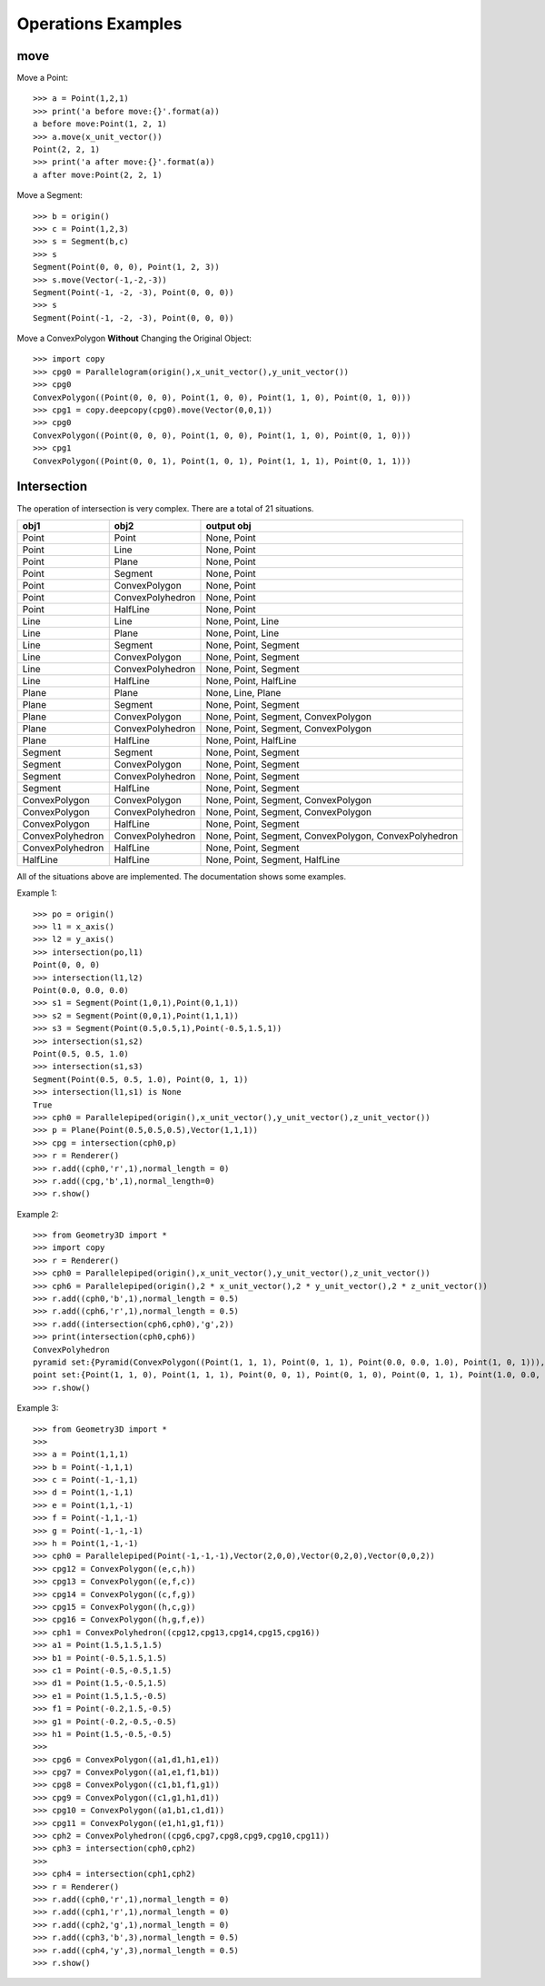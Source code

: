 Operations Examples
===================

move
----

Move a Point::

    >>> a = Point(1,2,1)
    >>> print('a before move:{}'.format(a))
    a before move:Point(1, 2, 1)
    >>> a.move(x_unit_vector())
    Point(2, 2, 1)
    >>> print('a after move:{}'.format(a))
    a after move:Point(2, 2, 1)

Move a Segment::

    >>> b = origin()
    >>> c = Point(1,2,3)
    >>> s = Segment(b,c)
    >>> s
    Segment(Point(0, 0, 0), Point(1, 2, 3))
    >>> s.move(Vector(-1,-2,-3))
    Segment(Point(-1, -2, -3), Point(0, 0, 0))
    >>> s
    Segment(Point(-1, -2, -3), Point(0, 0, 0))

Move a ConvexPolygon **Without** Changing the Original Object::

    >>> import copy
    >>> cpg0 = Parallelogram(origin(),x_unit_vector(),y_unit_vector())
    >>> cpg0
    ConvexPolygon((Point(0, 0, 0), Point(1, 0, 0), Point(1, 1, 0), Point(0, 1, 0)))
    >>> cpg1 = copy.deepcopy(cpg0).move(Vector(0,0,1))
    >>> cpg0
    ConvexPolygon((Point(0, 0, 0), Point(1, 0, 0), Point(1, 1, 0), Point(0, 1, 0)))
    >>> cpg1
    ConvexPolygon((Point(0, 0, 1), Point(1, 0, 1), Point(1, 1, 1), Point(0, 1, 1)))

Intersection
------------

The operation of intersection is very complex. There are a total of 21 situations.

+-----------------+-----------------+--------------------------------------+
|obj1             |obj2             | output obj                           |
+=================+=================+======================================+
|Point            |Point            | None, Point                          |
+-----------------+-----------------+--------------------------------------+
|Point            |Line             | None, Point                          |
+-----------------+-----------------+--------------------------------------+
|Point            |Plane            | None, Point                          |
+-----------------+-----------------+--------------------------------------+
|Point            |Segment          | None, Point                          |
+-----------------+-----------------+--------------------------------------+
|Point            |ConvexPolygon    | None, Point                          |
+-----------------+-----------------+--------------------------------------+
|Point            |ConvexPolyhedron | None, Point                          |
+-----------------+-----------------+--------------------------------------+
|Point            |HalfLine         | None, Point                          |
+-----------------+-----------------+--------------------------------------+
|Line             |Line             | None, Point, Line                    |
+-----------------+-----------------+--------------------------------------+
|Line             |Plane            | None, Point, Line                    |
+-----------------+-----------------+--------------------------------------+
|Line             |Segment          | None, Point, Segment                 |
+-----------------+-----------------+--------------------------------------+
|Line             |ConvexPolygon    | None, Point, Segment                 |
+-----------------+-----------------+--------------------------------------+
|Line             |ConvexPolyhedron | None, Point, Segment                 |
+-----------------+-----------------+--------------------------------------+
|Line             |HalfLine         | None, Point, HalfLine                |
+-----------------+-----------------+--------------------------------------+
|Plane            |Plane            | None, Line, Plane                    |
+-----------------+-----------------+--------------------------------------+
|Plane            |Segment          | None, Point, Segment                 |
+-----------------+-----------------+--------------------------------------+
|Plane            |ConvexPolygon    | None, Point, Segment, ConvexPolygon  |
+-----------------+-----------------+--------------------------------------+
|Plane            |ConvexPolyhedron | None, Point, Segment, ConvexPolygon  |
+-----------------+-----------------+--------------------------------------+
|Plane            |HalfLine         | None, Point, HalfLine                |
+-----------------+-----------------+--------------------------------------+
|Segment          |Segment          | None, Point, Segment                 |
+-----------------+-----------------+--------------------------------------+
|Segment          |ConvexPolygon    | None, Point, Segment                 |
+-----------------+-----------------+--------------------------------------+
|Segment          |ConvexPolyhedron | None, Point, Segment                 |
+-----------------+-----------------+--------------------------------------+
|Segment          |HalfLine         | None, Point, Segment                 |
+-----------------+-----------------+--------------------------------------+
|ConvexPolygon    |ConvexPolygon    | None, Point, Segment, ConvexPolygon  |
+-----------------+-----------------+--------------------------------------+
|ConvexPolygon    |ConvexPolyhedron | None, Point, Segment, ConvexPolygon  |
+-----------------+-----------------+--------------------------------------+
|ConvexPolygon    |HalfLine         | None, Point, Segment                 |
+-----------------+-----------------+--------------------------------------+
|ConvexPolyhedron |ConvexPolyhedron | None, Point, Segment, ConvexPolygon, |
|                 |                 | ConvexPolyhedron                     |
+-----------------+-----------------+--------------------------------------+
|ConvexPolyhedron |HalfLine         | None, Point, Segment                 |
+-----------------+-----------------+--------------------------------------+
|HalfLine         |HalfLine         | None, Point, Segment, HalfLine       |
+-----------------+-----------------+--------------------------------------+


All of the situations above are implemented. The documentation shows some examples. 

Example 1::

    >>> po = origin()
    >>> l1 = x_axis()
    >>> l2 = y_axis()
    >>> intersection(po,l1)
    Point(0, 0, 0)
    >>> intersection(l1,l2)
    Point(0.0, 0.0, 0.0)
    >>> s1 = Segment(Point(1,0,1),Point(0,1,1))
    >>> s2 = Segment(Point(0,0,1),Point(1,1,1))
    >>> s3 = Segment(Point(0.5,0.5,1),Point(-0.5,1.5,1))
    >>> intersection(s1,s2)
    Point(0.5, 0.5, 1.0)
    >>> intersection(s1,s3)
    Segment(Point(0.5, 0.5, 1.0), Point(0, 1, 1))
    >>> intersection(l1,s1) is None
    True
    >>> cph0 = Parallelepiped(origin(),x_unit_vector(),y_unit_vector(),z_unit_vector())
    >>> p = Plane(Point(0.5,0.5,0.5),Vector(1,1,1))
    >>> cpg = intersection(cph0,p)
    >>> r = Renderer()
    >>> r.add((cph0,'r',1),normal_length = 0)
    >>> r.add((cpg,'b',1),normal_length=0)
    >>> r.show()

.. image:: _static/p4.png

Example 2::

    >>> from Geometry3D import *
    >>> import copy
    >>> r = Renderer()
    >>> cph0 = Parallelepiped(origin(),x_unit_vector(),y_unit_vector(),z_unit_vector())
    >>> cph6 = Parallelepiped(origin(),2 * x_unit_vector(),2 * y_unit_vector(),2 * z_unit_vector())
    >>> r.add((cph0,'b',1),normal_length = 0.5)
    >>> r.add((cph6,'r',1),normal_length = 0.5)
    >>> r.add((intersection(cph6,cph0),'g',2))
    >>> print(intersection(cph0,cph6))
    ConvexPolyhedron
    pyramid set:{Pyramid(ConvexPolygon((Point(1, 1, 1), Point(0, 1, 1), Point(0.0, 0.0, 1.0), Point(1, 0, 1))), Point(0.5, 0.5, 0.5)), Pyramid(ConvexPolygon((Point(1.0, 0.0, 0.0), Point(1, 0, 1), Point(1, 1, 1), Point(1, 1, 0))), Point(0.5, 0.5, 0.5)), Pyramid(ConvexPolygon((Point(1, 1, 0), Point(1, 1, 1), Point(0, 1, 1), Point(0.0, 1.0, 0.0))), Point(0.5, 0.5, 0.5)), Pyramid(ConvexPolygon((Point(0, 0, 1), Point(0, 0, 0), Point(0, 1, 0), Point(0, 1, 1))), Point(0.5, 0.5, 0.5)), Pyramid(ConvexPolygon((Point(1, 0, 0), Point(1, 0, 1), Point(0, 0, 1), Point(0, 0, 0))), Point(0.5, 0.5, 0.5)), Pyramid(ConvexPolygon((Point(1, 1, 0), Point(1, 0, 0), Point(0, 0, 0), Point(0, 1, 0))), Point(0.5, 0.5, 0.5))}
    point set:{Point(1, 1, 0), Point(1, 1, 1), Point(0, 0, 1), Point(0, 1, 0), Point(0, 1, 1), Point(1.0, 0.0, 0.0), Point(0, 0, 0), Point(1, 0, 1)}
    >>> r.show()

.. image:: _static/p2.png

Example 3::

    >>> from Geometry3D import *
    >>> 
    >>> a = Point(1,1,1)
    >>> b = Point(-1,1,1)
    >>> c = Point(-1,-1,1)
    >>> d = Point(1,-1,1)
    >>> e = Point(1,1,-1)
    >>> f = Point(-1,1,-1)
    >>> g = Point(-1,-1,-1)
    >>> h = Point(1,-1,-1)
    >>> cph0 = Parallelepiped(Point(-1,-1,-1),Vector(2,0,0),Vector(0,2,0),Vector(0,0,2))
    >>> cpg12 = ConvexPolygon((e,c,h))
    >>> cpg13 = ConvexPolygon((e,f,c))
    >>> cpg14 = ConvexPolygon((c,f,g))
    >>> cpg15 = ConvexPolygon((h,c,g))
    >>> cpg16 = ConvexPolygon((h,g,f,e))
    >>> cph1 = ConvexPolyhedron((cpg12,cpg13,cpg14,cpg15,cpg16))
    >>> a1 = Point(1.5,1.5,1.5)
    >>> b1 = Point(-0.5,1.5,1.5)
    >>> c1 = Point(-0.5,-0.5,1.5)
    >>> d1 = Point(1.5,-0.5,1.5)
    >>> e1 = Point(1.5,1.5,-0.5)
    >>> f1 = Point(-0.2,1.5,-0.5)
    >>> g1 = Point(-0.2,-0.5,-0.5)
    >>> h1 = Point(1.5,-0.5,-0.5)
    >>> 
    >>> cpg6 = ConvexPolygon((a1,d1,h1,e1))
    >>> cpg7 = ConvexPolygon((a1,e1,f1,b1))
    >>> cpg8 = ConvexPolygon((c1,b1,f1,g1))
    >>> cpg9 = ConvexPolygon((c1,g1,h1,d1))
    >>> cpg10 = ConvexPolygon((a1,b1,c1,d1))
    >>> cpg11 = ConvexPolygon((e1,h1,g1,f1))
    >>> cph2 = ConvexPolyhedron((cpg6,cpg7,cpg8,cpg9,cpg10,cpg11))
    >>> cph3 = intersection(cph0,cph2)
    >>> 
    >>> cph4 = intersection(cph1,cph2)
    >>> r = Renderer()
    >>> r.add((cph0,'r',1),normal_length = 0)
    >>> r.add((cph1,'r',1),normal_length = 0)
    >>> r.add((cph2,'g',1),normal_length = 0)
    >>> r.add((cph3,'b',3),normal_length = 0.5)
    >>> r.add((cph4,'y',3),normal_length = 0.5)
    >>> r.show()

.. image:: _static/p3.png